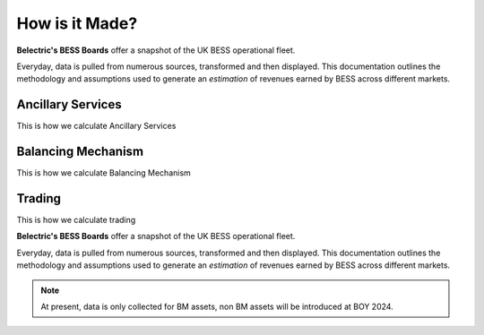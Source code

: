 .. Belectric's BESS Boards documentation master file, created by
   sphinx-quickstart on Tue Nov 28 14:25:18 2023.
   You can adapt this file completely to your liking, but it should at least
   contain the root `toctree` directive.
.. _how_is_it_made:
How is it Made?
===================================

**Belectric's BESS Boards** offer a snapshot of the UK BESS operational fleet.

Everyday, data is pulled from numerous sources, transformed and then displayed. 
This documentation outlines the methodology and assumptions used to generate an *estimation* of revenues earned by BESS across different markets. 

.. _ancillary_services:

Ancillary Services
-------------------
This is how we calculate Ancillary Services

.. _balancing_mechanism:

Balancing Mechanism
-------------------
This is how we calculate Balancing Mechanism

.. _trading:

Trading
-------------------
This is how we calculate trading

**Belectric's BESS Boards** offer a snapshot of the UK BESS operational fleet.

Everyday, data is pulled from numerous sources, transformed and then displayed. 
This documentation outlines the methodology and assumptions used to generate an *estimation* of revenues earned by BESS across different markets. 


.. Check out the :doc:`how_is_it_made` section for further information on how it is created, including
.. how to :ref:`installation` the project.

.. note::

   At present, data is only collected for BM assets, non BM assets will be introduced at BOY 2024.




